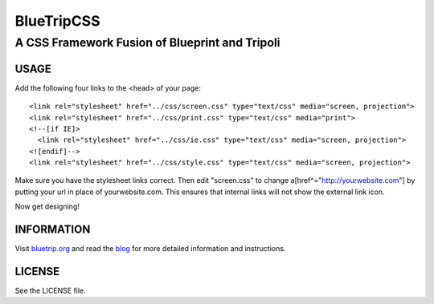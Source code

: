 ===========
BlueTripCSS
===========
-----------------------------------------------
A CSS Framework Fusion of Blueprint and Tripoli
-----------------------------------------------

USAGE
=====

Add the following four links to the <head> of your page::

   <link rel="stylesheet" href="../css/screen.css" type="text/css" media="screen, projection">
   <link rel="stylesheet" href="../css/print.css" type="text/css" media="print"> 
   <!--[if IE]>
     <link rel="stylesheet" href="../css/ie.css" type="text/css" media="screen, projection">
   <![endif]-->
   <link rel="stylesheet" href="../css/style.css" type="text/css" media="screen, projection">

Make sure you have the stylesheet links correct. Then edit "screen.css" to change 
a[href^="http://yourwebsite.com"] by putting your url in place of yourwebsite.com.
This ensures that internal links will not show the external link icon.

Now get designing!

INFORMATION
===========

Visit bluetrip.org_ and read the blog_ for more detailed information and instructions.

.. _bluetrip.org: http://bluetrip.org/
.. _blog: http://capsizedesigns.com/blog/2008/04/bluetripcss-a-fusion-of-blueprint-and-tripoli

LICENSE
=======

See the LICENSE file.
